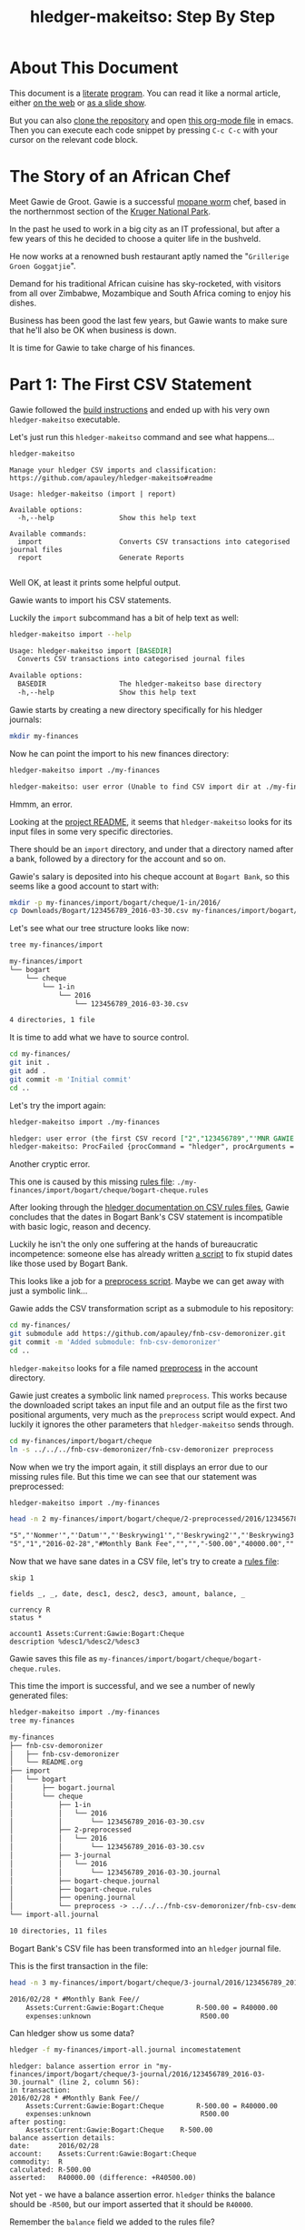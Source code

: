 #+STARTUP: showall
#+TITLE: hledger-makeitso: Step By Step
#+AUTHOR:
#+REVEAL_TRANS: default
#+REVEAL_THEME: beige
#+OPTIONS: num:nil
#+PROPERTY: header-args:sh :prologue exec 2>&1 :epilogue echo :

* About This Document

This document is a [[https://www.offerzen.com/blog/literate-programming-empower-your-writing-with-emacs-org-mode][literate]] [[https://orgmode.org/worg/org-contrib/babel/intro.html][program]].
You can read it like a normal article, either [[https://github.com/apauley/hledger-makeitso/blob/master/docs/README.org][on the web]] or [[https://pauley.org.za/hledger-makeitso/][as a slide show]].

But you can also [[https://github.com/apauley/hledger-makeitso][clone the repository]] and open [[https://raw.githubusercontent.com/apauley/hledger-makeitso/master/docs/README.org][this org-mode file]] in emacs.
Then you can execute each code snippet by pressing =C-c C-c= with your cursor on the relevant code block.

* The Story of an African Chef

Meet Gawie de Groot. Gawie is a successful [[https://en.wikipedia.org/wiki/Gonimbrasia_belina#As_food][mopane worm]] chef, based in the northernmost section of the [[https://en.wikipedia.org/wiki/Kruger_National_Park][Kruger National Park]].

In the past he used to work in a big city as an IT professional, but after a few years of this he decided to choose a quiter life
in the bushveld.

He now works at a renowned bush restaurant aptly named the "=Grillerige Groen Goggatjie=".

#+REVEAL: split

Demand for his traditional African cuisine has sky-rocketed, with visitors from all over Zimbabwe, Mozambique and South Africa
coming to enjoy his dishes.

Business has been good the last few years, but Gawie wants to make sure that he'll also be OK when business is down.

It is time for Gawie to take charge of his finances.

* Part 1: The First CSV Statement

Gawie followed the [[https://github.com/apauley/hledger-makeitso#build-instructions][build instructions]] and ended up with his very own =hledger-makeitso= executable.

#+REVEAL: split

Let's just run this =hledger-makeitso= command and see what happens...

#+NAME: hm-noargs
#+BEGIN_SRC sh :results output :exports both
hledger-makeitso
#+END_SRC

#+RESULTS: hm-noargs
#+begin_example
Manage your hledger CSV imports and classification: https://github.com/apauley/hledger-makeitso#readme

Usage: hledger-makeitso (import | report)

Available options:
  -h,--help                Show this help text

Available commands:
  import                   Converts CSV transactions into categorised journal files
  report                   Generate Reports

#+end_example

Well OK, at least it prints some helpful output.

#+REVEAL: split

Gawie wants to import his CSV statements.

Luckily the =import= subcommand has a bit of help text as well:

#+NAME: hm-import-help
#+BEGIN_SRC sh :results org :exports both
hledger-makeitso import --help
#+END_SRC

#+RESULTS: hm-import-help
#+BEGIN_SRC org
Usage: hledger-makeitso import [BASEDIR]
  Converts CSV transactions into categorised journal files

Available options:
  BASEDIR                  The hledger-makeitso base directory
  -h,--help                Show this help text

#+END_SRC

#+REVEAL: split

Gawie starts by creating a new directory specifically for his hledger journals:

#+NAME: rm-fin-dir
#+BEGIN_SRC sh :results none :exports results
rm -rf my-finances
#+END_SRC

#+NAME: new-fin-dir
#+BEGIN_SRC sh :results none :exports both
mkdir my-finances
#+END_SRC

Now he can point the import to his new finances directory:
#+NAME: import1
#+BEGIN_SRC sh :results org :exports both
hledger-makeitso import ./my-finances
#+END_SRC

#+REVEAL: split

#+RESULTS: import1
#+BEGIN_SRC org
hledger-makeitso: user error (Unable to find CSV import dir at ./my-finances/import)

#+END_SRC

Hmmm, an error.

Looking at the [[https://github.com/apauley/hledger-makeitso#readme][project README]], it seems that =hledger-makeitso= looks for its input files in some very specific directories.

There should be an =import= directory, and under that a directory named after a bank, followed by a directory for the account and so on.

#+REVEAL: split

Gawie's salary is deposited into his cheque account at =Bogart Bank=, so this seems like a good account to start with:

#+NAME: first-input-file
#+BEGIN_SRC sh :results none :exports both
mkdir -p my-finances/import/bogart/cheque/1-in/2016/
cp Downloads/Bogart/123456789_2016-03-30.csv my-finances/import/bogart/cheque/1-in/2016/
#+END_SRC

#+REVEAL: split

Let's see what our tree structure looks like now:
#+NAME: tree-after-1st-file
#+BEGIN_SRC sh :results org :exports both
tree my-finances/import
#+END_SRC

#+RESULTS: tree-after-1st-file
#+BEGIN_SRC org
my-finances/import
└── bogart
    └── cheque
        └── 1-in
            └── 2016
                └── 123456789_2016-03-30.csv

4 directories, 1 file
#+END_SRC

#+REVEAL: split

It is time to add what we have to source control.

#+NAME: git-init
#+BEGIN_SRC sh :results none :exports both
cd my-finances/
git init .
git add .
git commit -m 'Initial commit'
cd ..
#+END_SRC

#+REVEAL: split

Let's try the import again:
#+NAME: import2
#+BEGIN_SRC sh :results org :exports both
hledger-makeitso import ./my-finances
#+END_SRC

#+RESULTS: import2
#+BEGIN_SRC org
hledger: user error (the first CSV record ["2","123456789","'MNR GAWIE DE GROOT'","'BOGART TJEKREKENING'"] has 4 fields but ["3","","'Staat'"] has 3)
hledger-makeitso: ProcFailed {procCommand = "hledger", procArguments = ["print","--rules-file","./my-finances/import/bogart/cheque/bogart-cheque.rules","--file","./my-finances/import/bogart/cheque/1-in/2016/123456789_2016-03-30.csv","--output-file","./my-finances/import/bogart/cheque/3-journal/2016/123456789_2016-03-30.journal"], procExitCode = ExitFailure 1}

#+END_SRC

#+REVEAL: split

Another cryptic error.

This one is caused by this missing [[http://hledger.org/csv.html][rules file]]:
=./my-finances/import/bogart/cheque/bogart-cheque.rules=

#+REVEAL: split

After looking through the [[http://hledger.org/csv.html][hledger documentation on CSV rules files]],
Gawie concludes that the dates in Bogart Bank's CSV statement is incompatible with basic logic, reason and decency.

Luckily he isn't the only one suffering at the hands of bureaucratic incompetence: someone else has already written [[https://github.com/apauley/fnb-csv-demoronizer][a script]] to
fix stupid dates like those used by Bogart Bank.

#+REVEAL: split

This looks like a job for a [[https://github.com/apauley/hledger-makeitso#the-preprocess-script][preprocess script]].
Maybe we can get away with just a symbolic link...

#+REVEAL: split

Gawie adds the CSV transformation script as a submodule to his repository:

#+NAME: git-submodule-demoronizer
#+BEGIN_SRC sh :results none :exports both
cd my-finances/
git submodule add https://github.com/apauley/fnb-csv-demoronizer.git
git commit -m 'Added submodule: fnb-csv-demoronizer'
cd ..
#+END_SRC

#+REVEAL: split

=hledger-makeitso= looks for a file named [[https://github.com/apauley/hledger-makeitso#the-preprocess-script][preprocess]] in the account directory.

#+REVEAL: split

Gawie just creates a symbolic link named =preprocess=.
This works because the downloaded script takes an input file and an output file as the first two positional arguments,
very much as the =preprocess= script would expect.
And luckily it ignores the other parameters that =hledger-makeitso= sends through.

#+REVEAL: split

#+NAME: symlink-demoronizer
#+BEGIN_SRC sh :results none :exports both
cd my-finances/import/bogart/cheque
ln -s ../../../fnb-csv-demoronizer/fnb-csv-demoronizer preprocess
#+END_SRC

Now when we try the import again, it still displays an error due to our missing rules file.
But this time we can see that our statement was preprocessed:

#+REVEAL: split

#+NAME: import3
#+BEGIN_SRC sh :results none :exports both
hledger-makeitso import ./my-finances
#+END_SRC

#+NAME: head-preprocess
#+BEGIN_SRC sh :results org :exports both
head -n 2 my-finances/import/bogart/cheque/2-preprocessed/2016/123456789_2016-03-30.csv
#+END_SRC

#+RESULTS: head-preprocess
#+BEGIN_SRC org
"5","'Nommer'","'Datum'","'Beskrywing1'","'Beskrywing2'","'Beskrywing3'","'Bedrag'","'Saldo'","'Opgeloopte Koste'"
"5","1","2016-02-28","#Monthly Bank Fee","","","-500.00","40000.00",""

#+END_SRC

#+REVEAL: split

#+NAME: git-checkpoint-preprocess
#+BEGIN_SRC sh :results none :exports results
cd my-finances/
git add .
git commit -m 'The preprocessed CSV now has dates we can work with!'
cd ..
#+END_SRC

Now that we have sane dates in a CSV file, let's try to create a [[http://hledger.org/manual.html#csv-rules][rules file]]:
#+NAME: bogart-cheque-rules-file
#+BEGIN_SRC hledger :tangle my-finances/import/bogart/cheque/bogart-cheque.rules
skip 1

fields _, _, date, desc1, desc2, desc3, amount, balance, _

currency R
status *

account1 Assets:Current:Gawie:Bogart:Cheque
description %desc1/%desc2/%desc3
#+END_SRC

Gawie saves this file as =my-finances/import/bogart/cheque/bogart-cheque.rules=.

#+REVEAL: split

#+NAME: tangle-rules
#+BEGIN_SRC emacs-lisp :results none :exports results
; Narrator: this just tells emacs to write out the rules file. Carry on.
(org-babel-tangle-file (buffer-file-name))
#+END_SRC

#+NAME: git-checkpoint-rules
#+BEGIN_SRC sh :results none :exports results
cd my-finances/
git add .
git commit -m 'A CSV rules file'
cd ..
#+END_SRC

This time the import is successful, and we see a number of newly generated files:
#+NAME: import4
#+BEGIN_SRC sh :results org :exports both
hledger-makeitso import ./my-finances
tree my-finances
#+END_SRC

#+REVEAL: split

#+RESULTS: import4
#+BEGIN_SRC org
my-finances
├── fnb-csv-demoronizer
│   ├── fnb-csv-demoronizer
│   └── README.org
├── import
│   └── bogart
│       ├── bogart.journal
│       └── cheque
│           ├── 1-in
│           │   └── 2016
│           │       └── 123456789_2016-03-30.csv
│           ├── 2-preprocessed
│           │   └── 2016
│           │       └── 123456789_2016-03-30.csv
│           ├── 3-journal
│           │   └── 2016
│           │       └── 123456789_2016-03-30.journal
│           ├── bogart-cheque.journal
│           ├── bogart-cheque.rules
│           ├── opening.journal
│           └── preprocess -> ../../../fnb-csv-demoronizer/fnb-csv-demoronizer
└── import-all.journal

10 directories, 11 files

#+END_SRC

#+REVEAL: split

Bogart Bank's CSV file has been transformed into an =hledger= journal file.

This is the first transaction in the file:
#+NAME: head-1st-journal
#+BEGIN_SRC sh :results org :exports both
head -n 3 my-finances/import/bogart/cheque/3-journal/2016/123456789_2016-03-30.journal
#+END_SRC

#+RESULTS: head-1st-journal
#+BEGIN_SRC org
2016/02/28 * #Monthly Bank Fee//
    Assets:Current:Gawie:Bogart:Cheque        R-500.00 = R40000.00
    expenses:unknown                           R500.00

#+END_SRC

#+REVEAL: split

#+NAME: git-checkpoint-1st-journal
#+BEGIN_SRC sh :results none :exports results
cd my-finances/
git add .
git commit -m 'My first imported journal'
cd ..
#+END_SRC

Can hledger show us some data?

#+NAME: hledger-err-balance
#+BEGIN_SRC sh :results none :exports code
hledger -f my-finances/import-all.journal incomestatement
#+END_SRC

#+REVEAL: split

#+BEGIN_SRC hledger
hledger: balance assertion error in "my-finances/import/bogart/cheque/3-journal/2016/123456789_2016-03-30.journal" (line 2, column 56):
in transaction:
2016/02/28 * #Monthly Bank Fee//
    Assets:Current:Gawie:Bogart:Cheque        R-500.00 = R40000.00
    expenses:unknown                           R500.00
after posting:
    Assets:Current:Gawie:Bogart:Cheque    R-500.00
balance assertion details:
date:       2016/02/28
account:    Assets:Current:Gawie:Bogart:Cheque
commodity:  R
calculated: R-500.00
asserted:   R40000.00 (difference: +R40500.00)
#+END_SRC

#+REVEAL: split

Not yet - we have a balance assertion error.
=hledger= thinks the balance should be =-R500=, but our import asserted that it should be =R40000=.

#+REVEAL: split

Remember the =balance= field we added to the rules file?
#+NAME: balance-field-rules-file
#+BEGIN_SRC hledger
fields _, _, date, desc1, desc2, desc3, amount, balance, _
#+END_SRC

It adds a balance assertion to each transaction, using the data helpfully provided by Bogart Bank.

#+REVEAL: split

Clearly the cheque account has a pre-existing balance of =R40500=.
To make =hledger= happy, we need to tell it what the opening balance for this account is.

=my-finances/import/bogart/cheque/opening.journal=:
#+NAME: bogart-cheque-opening-balance
#+BEGIN_SRC hledger :tangle my-finances/import/bogart/cheque/opening.journal
2016-02-27 Cheque Account Opening Balance
    Assets:Current:Gawie:Bogart:Cheque              R40500
    Equity:Opening Balances:Gawie:Bogart:Cheque
#+END_SRC

#+REVEAL: split

Now we can try the income statement again.

#+NAME: hledger-incomestatement
#+BEGIN_SRC sh :results org :exports both
hledger -f my-finances/import-all.journal incomestatement --pretty-tables
#+END_SRC

#+REVEAL: split

#+RESULTS: hledger-incomestatement
#+BEGIN_SRC org
Income Statement 2016/02/27-2016/03/25

                  ║ 2016/02/27-2016/03/25
══════════════════╬═══════════════════════
 Revenues         ║
──────────────────╫───────────────────────
 income:unknown   ║             R37256.28
──────────────────╫───────────────────────
                  ║             R37256.28
══════════════════╬═══════════════════════
 Expenses         ║
──────────────────╫───────────────────────
 expenses:unknown ║             R36734.43
──────────────────╫───────────────────────
                  ║             R36734.43
══════════════════╬═══════════════════════
 Net:             ║               R521.85

#+END_SRC

It worked!

* Part 2: Adding More Statements

Now that the all the boilerplate for the first statement has been done,
adding some more should be easy:

#+NAME: more-input-files
#+BEGIN_SRC sh :results org :exports both
cp --force Downloads/Bogart/123456789_2016*.csv my-finances/import/bogart/cheque/1-in/2016/
hledger-makeitso import ./my-finances
hledger -f my-finances/import-all.journal incomestatement \
  --pretty-tables --monthly --average --begin 2016-03-01
#+END_SRC

#+REVEAL: split

#+RESULTS: more-input-files
#+BEGIN_SRC org
Income Statement 2016/03/01-2016/05/25

                  ║       Mar        Apr        May    Average
══════════════════╬════════════════════════════════════════════
 Revenues         ║
──────────────────╫────────────────────────────────────────────
 income:unknown   ║ R37256.28  R37256.28  R37256.28  R37256.28
──────────────────╫────────────────────────────────────────────
                  ║ R37256.28  R37256.28  R37256.28  R37256.28
══════════════════╬════════════════════════════════════════════
 Expenses         ║
──────────────────╫────────────────────────────────────────────
 expenses:unknown ║ R37284.66  R40333.49  R37234.43  R38284.19
──────────────────╫────────────────────────────────────────────
                  ║ R37284.66  R40333.49  R37234.43  R38284.19
══════════════════╬════════════════════════════════════════════
 Net:             ║   R-28.38  R-3077.21     R21.85  R-1027.91

#+END_SRC

#+REVEAL: split

Actually this doesn't look so good.
In March and April, Gawie spent more than he earned.

It is time to classify each transaction so that he can have a better view into
what is going on.
